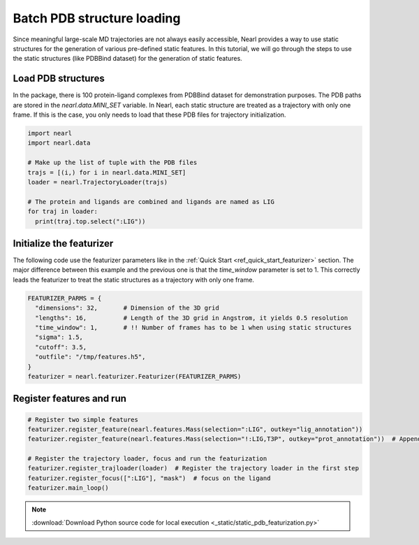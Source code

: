 Batch PDB structure loading
==============================
Since meaningful large-scale MD trajectories are not always easily accessible, 
Nearl provides a way to use static structures for the generation of various pre-defined static features. 
In this tutorial, we will go through the steps to use the static structures (like PDBBind dataset) for the generation of static features. 



Load PDB structures
-------------------

In the package, there is 100 protein-ligand complexes from PDBBind dataset for demonstration purposes. 
The PDB paths are stored in the `nearl.data.MINI_SET` variable.
In Nearl, each static structure are treated as a trajectory with only one frame. 
If this is the case, you only needs to load that these PDB files for trajectory initialization. 

.. code-block:: python

  import nearl
  import nearl.data

  # Make up the list of tuple with the PDB files
  trajs = [(i,) for i in nearl.data.MINI_SET]
  loader = nearl.TrajectoryLoader(trajs)

  # The protein and ligands are combined and ligands are named as LIG
  for traj in loader:
    print(traj.top.select(":LIG"))


Initialize the featurizer
-------------------------

The following code use the featurizer parameters like in the :ref:`Quick Start <ref_quick_start_featurizer>` section. 
The major difference between this example and the previous one is that the `time_window` parameter is set to 1. 
This correctly leads the featurizer to treat the static structures as a trajectory with only one frame.

.. code-block:: python

  FEATURIZER_PARMS = {
    "dimensions": 32,       # Dimension of the 3D grid
    "lengths": 16,          # Length of the 3D grid in Angstrom, it yields 0.5 resolution
    "time_window": 1,       # !! Number of frames has to be 1 when using static structures
    "sigma": 1.5,
    "cutoff": 3.5,
    "outfile": "/tmp/features.h5",
  }
  featurizer = nearl.featurizer.Featurizer(FEATURIZER_PARMS)


Register features and run
-------------------------


.. code-block:: python

  # Register two simple features
  featurizer.register_feature(nearl.features.Mass(selection=":LIG", outkey="lig_annotation"))
  featurizer.register_feature(nearl.features.Mass(selection="!:LIG,T3P", outkey="prot_annotation"))  # Append another feature

  # Register the trajectory loader, focus and run the featurization
  featurizer.register_trajloader(loader)  # Register the trajectory loader in the first step
  featurizer.register_focus([":LIG"], "mask")  # focus on the ligand
  featurizer.main_loop()
  

.. Result visualization
.. --------------------

.. .. code-block:: bash 

..   pass


.. note::

  :download:`Download Python source code for local execution <_static/static_pdb_featurization.py>`

.. TODO
.. Add the tutorial index when appropriate
.. Add script download link when appropriate
